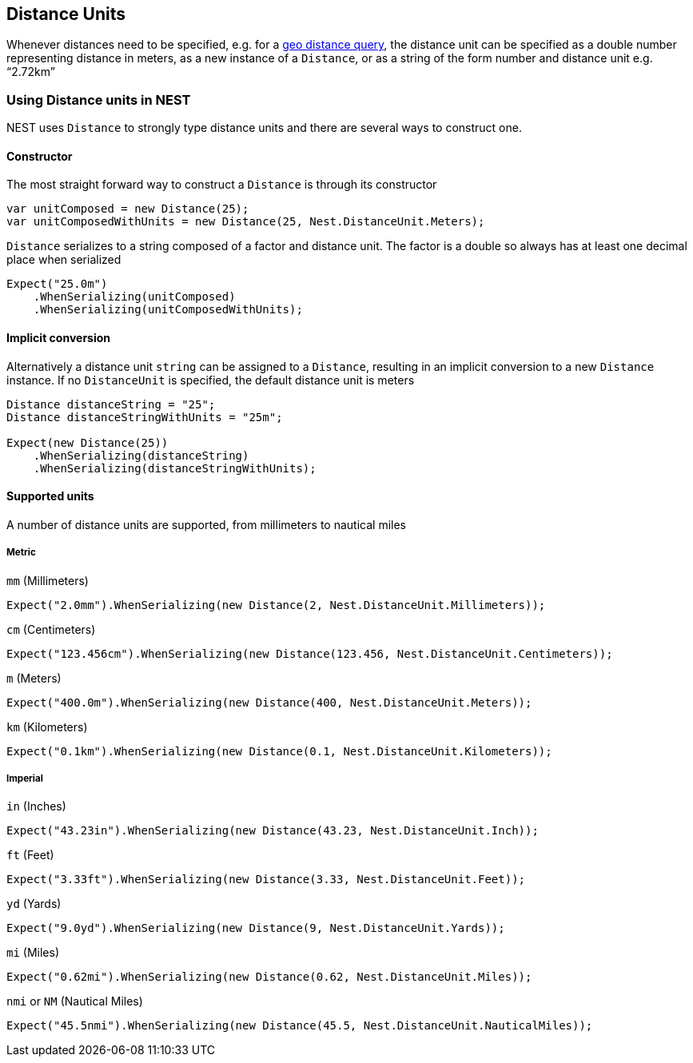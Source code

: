 :ref_current: https://www.elastic.co/guide/en/elasticsearch/reference/5.3

:xpack_current: https://www.elastic.co/guide/en/x-pack/5.3

:github: https://github.com/elastic/elasticsearch-net

:nuget: https://www.nuget.org/packages

////
IMPORTANT NOTE
==============
This file has been generated from https://github.com/elastic/elasticsearch-net/tree/5.x/src/Tests/CommonOptions/DistanceUnit/DistanceUnits.doc.cs. 
If you wish to submit a PR for any spelling mistakes, typos or grammatical errors for this file,
please modify the original csharp file found at the link and submit the PR with that change. Thanks!
////

[[distance-units]]
== Distance Units

Whenever distances need to be specified, e.g. for a {ref_current}/query-dsl-geo-distance-query.html[geo distance query],
the distance unit can be specified as a double number representing distance in meters, as a new instance of
a `Distance`, or as a string of the form number and distance unit e.g. "`2.72km`"

=== Using Distance units in NEST

NEST uses `Distance` to strongly type distance units and there are several ways to construct one.

==== Constructor

The most straight forward way to construct a `Distance` is through its constructor

[source,csharp]
----
var unitComposed = new Distance(25);
var unitComposedWithUnits = new Distance(25, Nest.DistanceUnit.Meters);
----

`Distance` serializes to a string composed of a factor and distance unit.
The factor is a double so always has at least one decimal place when serialized

[source,csharp]
----
Expect("25.0m")
    .WhenSerializing(unitComposed)
    .WhenSerializing(unitComposedWithUnits);
----

==== Implicit conversion

Alternatively a distance unit `string` can be assigned to a `Distance`, resulting in an implicit conversion to a new `Distance` instance.
If no `DistanceUnit` is specified, the default distance unit is meters

[source,csharp]
----
Distance distanceString = "25";
Distance distanceStringWithUnits = "25m";

Expect(new Distance(25))
    .WhenSerializing(distanceString)
    .WhenSerializing(distanceStringWithUnits);
----

==== Supported units

A number of distance units are supported, from millimeters to nautical miles

===== Metric

`mm` (Millimeters)

[source,csharp]
----
Expect("2.0mm").WhenSerializing(new Distance(2, Nest.DistanceUnit.Millimeters));
----

`cm` (Centimeters)

[source,csharp]
----
Expect("123.456cm").WhenSerializing(new Distance(123.456, Nest.DistanceUnit.Centimeters));
----

`m` (Meters)

[source,csharp]
----
Expect("400.0m").WhenSerializing(new Distance(400, Nest.DistanceUnit.Meters));
----

`km` (Kilometers)

[source,csharp]
----
Expect("0.1km").WhenSerializing(new Distance(0.1, Nest.DistanceUnit.Kilometers));
----

===== Imperial

`in` (Inches)

[source,csharp]
----
Expect("43.23in").WhenSerializing(new Distance(43.23, Nest.DistanceUnit.Inch));
----

`ft` (Feet)

[source,csharp]
----
Expect("3.33ft").WhenSerializing(new Distance(3.33, Nest.DistanceUnit.Feet));
----

`yd` (Yards)

[source,csharp]
----
Expect("9.0yd").WhenSerializing(new Distance(9, Nest.DistanceUnit.Yards));
----

`mi` (Miles)

[source,csharp]
----
Expect("0.62mi").WhenSerializing(new Distance(0.62, Nest.DistanceUnit.Miles));
----

`nmi` or `NM` (Nautical Miles)

[source,csharp]
----
Expect("45.5nmi").WhenSerializing(new Distance(45.5, Nest.DistanceUnit.NauticalMiles));
----

